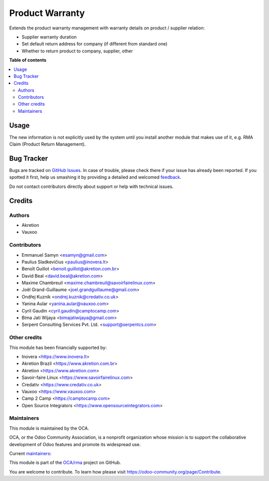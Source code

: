 ================
Product Warranty
================

.. !!!!!!!!!!!!!!!!!!!!!!!!!!!!!!!!!!!!!!!!!!!!!!!!!!!!
   !! This file is generated by oca-gen-addon-readme !!
   !! changes will be overwritten.                   !!
   !!!!!!!!!!!!!!!!!!!!!!!!!!!!!!!!!!!!!!!!!!!!!!!!!!!!

.. |badge1| image:: https://img.shields.io/badge/maturity-Production%2FStable-green.png
    :target: https://odoo-community.org/page/development-status
    :alt: Production/Stable
.. |badge2| image:: https://img.shields.io/badge/licence-AGPL--3-blue.png
    :target: http://www.gnu.org/licenses/agpl-3.0-standalone.html
    :alt: License: AGPL-3
.. |badge3| image:: https://img.shields.io/badge/github-OCA%2Frma-lightgray.png?logo=github
    :target: https://github.com/OCA/rma/tree/12.0/product_warranty
    :alt: OCA/rma
.. |badge4| image:: https://img.shields.io/badge/weblate-Translate%20me-F47D42.png
    :target: https://translation.odoo-community.org/projects/rma-12-0/rma-12-0-product_warranty
    :alt: Translate me on Weblate
.. |badge5| image:: https://img.shields.io/badge/runbot-Try%20me-875A7B.png
    :target: https://runbot.odoo-community.org/runbot/145/12.0
    :alt: Try me on Runbot

|badge1| |badge2| |badge3| |badge4| |badge5| 

Extends the product warranty management with warranty details on product /
supplier relation:

* Supplier warranty duration
* Set default return address for company (if different from standard one)
* Whether to return product to company, supplier, other

**Table of contents**

.. contents::
   :local:

Usage
=====

The new information is not explicitly used by the system until you install
another module that makes use of it, e.g. RMA Claim (Product Return
Management).

Bug Tracker
===========

Bugs are tracked on `GitHub Issues <https://github.com/OCA/rma/issues>`_.
In case of trouble, please check there if your issue has already been reported.
If you spotted it first, help us smashing it by providing a detailed and welcomed
`feedback <https://github.com/OCA/rma/issues/new?body=module:%20product_warranty%0Aversion:%2011.0%0A%0A**Steps%20to%20reproduce**%0A-%20...%0A%0A**Current%20behavior**%0A%0A**Expected%20behavior**>`_.

Do not contact contributors directly about support or help with technical issues.

Credits
=======

Authors
~~~~~~~

* Akretion
* Vauxoo

Contributors
~~~~~~~~~~~~

* Emmanuel Samyn <esamyn@gmail.com>
* Paulius Sladkevičius <paulius@inovera.lt>
* Benoît Guillot <benoit.guillot@akretion.com.br>
* David Beal <david.beal@akretion.com>
* Maxime Chambreuil <maxime.chambreuil@savoirfairelinux.com>
* Joël Grand-Guillaume <joel.grandguillaume@gmail.com>
* Ondřej Kuzník <ondrej.kuznik@credativ.co.uk>
* Yanina Aular <yanina.aular@vauxoo.com>
* Cyril Gaudin <cyril.gaudin@camptocamp.com>
* Bima Jati Wijaya <bimajatiwijaya@gmail.com>
* Serpent Consulting Services Pvt. Ltd. <support@serpentcs.com>

Other credits
~~~~~~~~~~~~~

This module has been financially supported by:

* Inovera <https://www.inovera.lt>
* Akretion Brazil <https://www.akretion.com.br>
* Akretion <https://www.akretion.com>
* Savoir-faire Linux <https://www.savoirfairelinux.com>
* Credativ <https://www.credativ.co.uk>
* Vauxoo <https://www.vauxoo.com>
* Camp 2 Camp <https://camptocamp.com>
* Open Source Integrators <https://www.opensourceintegrators.com>

Maintainers
~~~~~~~~~~~

This module is maintained by the OCA.

.. image:: https://odoo-community.org/logo.png
   :alt: Odoo Community Association
   :target: https://odoo-community.org

OCA, or the Odoo Community Association, is a nonprofit organization whose
mission is to support the collaborative development of Odoo features and
promote its widespread use.

.. |maintainer-osi-scampbell| image:: https://github.com/osi-scampbell.png?size=40px
    :target: https://github.com/osi-scampbell
    :alt: osi-scampbell
.. |maintainer-max3903| image:: https://github.com/max3903.png?size=40px
    :target: https://github.com/max3903
    :alt: max3903

Current `maintainers <https://odoo-community.org/page/maintainer-role>`__:

|maintainer-osi-scampbell| |maintainer-max3903| 

This module is part of the `OCA/rma <https://github.com/OCA/rma/tree/12.0/product_warranty>`_ project on GitHub.

You are welcome to contribute. To learn how please visit https://odoo-community.org/page/Contribute.
